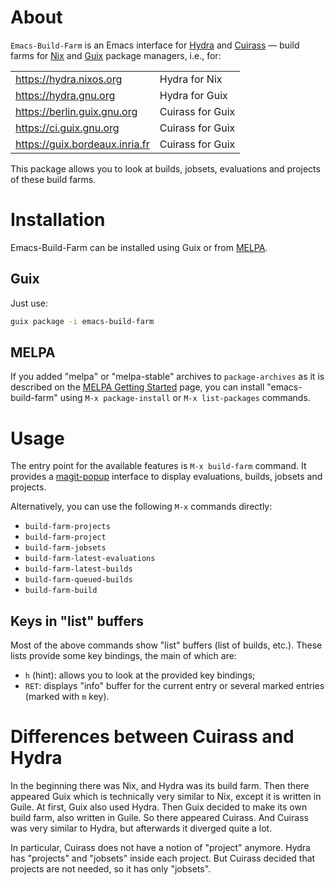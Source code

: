 [[file:https://img.shields.io/badge/license-GPL_3-orange.svg]]
[[http://melpa.org/#/build-farm][file:http://melpa.org/packages/build-farm-badge.svg]]
[[http://stable.melpa.org/#/build-farm][file:http://stable.melpa.org/packages/build-farm-badge.svg]]

* About

=Emacs-Build-Farm= is an Emacs interface for [[https://nixos.org/hydra/][Hydra]] and [[https://git.savannah.gnu.org/cgit/guix/guix-cuirass.git/][Cuirass]] — build
farms for [[https://nixos.org/nix/][Nix]] and [[https://www.gnu.org/software/guix/][Guix]] package managers, i.e., for:

| [[https://hydra.nixos.org]]        | Hydra for Nix    |
| [[https://hydra.gnu.org]]          | Hydra for Guix   |
| [[https://berlin.guix.gnu.org]]    | Cuirass for Guix |
| [[https://ci.guix.gnu.org]]        | Cuirass for Guix |
| [[https://guix.bordeaux.inria.fr]] | Cuirass for Guix |

This package allows you to look at builds, jobsets, evaluations and
projects of these build farms.

* Installation

Emacs-Build-Farm can be installed using Guix or from [[https://melpa.org/][MELPA]].

** Guix

Just use:

#+BEGIN_SRC sh
guix package -i emacs-build-farm
#+END_SRC

** MELPA

If you added "melpa" or "melpa-stable" archives to =package-archives= as
it is described on the [[https://melpa.org/#/getting-started][MELPA Getting Started]] page, you can install
"emacs-build-farm" using =M-x package-install= or =M-x list-packages=
commands.

* Usage

The entry point for the available features is =M-x build-farm= command.
It provides a [[https://github.com/magit/magit-popup][magit-popup]] interface to display evaluations, builds,
jobsets and projects.

Alternatively, you can use the following =M-x= commands directly:

- =build-farm-projects=
- =build-farm-project=
- =build-farm-jobsets=
- =build-farm-latest-evaluations=
- =build-farm-latest-builds=
- =build-farm-queued-builds=
- =build-farm-build=

** Keys in "list" buffers

Most of the above commands show "list" buffers (list of builds, etc.).
These lists provide some key bindings, the main of which are:

- =h= (hint): allows you to look at the provided key bindings;
- =RET=: displays "info" buffer for the current entry or several marked
  entries (marked with =m= key).

* Differences between Cuirass and Hydra

In the beginning there was Nix, and Hydra was its build farm.  Then
there appeared Guix which is technically very similar to Nix, except it
is written in Guile.  At first, Guix also used Hydra.  Then Guix decided
to make its own build farm, also written in Guile.  So there appeared
Cuirass.  And Cuirass was very similar to Hydra, but afterwards it
diverged quite a lot.

In particular, Cuirass does not have a notion of "project" anymore.
Hydra has "projects" and "jobsets" inside each project.  But Cuirass
decided that projects are not needed, so it has only "jobsets".
